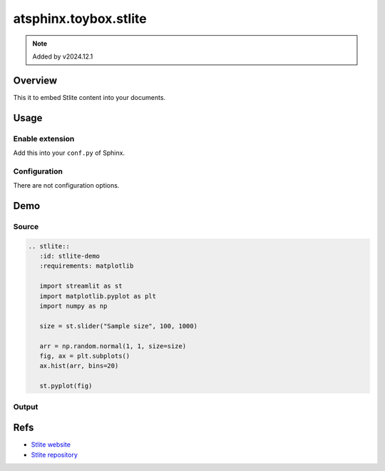 ======================
atsphinx.toybox.stlite
======================

.. note:: Added by v2024.12.1

Overview
========

This it to embed Stlite content into your documents.

Usage
=====

Enable extension
----------------

Add this into your ``conf.py`` of Sphinx.

.. code-block:: python
   :caption: conf.py

   extensions = [
       "atsphinx.toybox.stlite",
   ]

Configuration
-------------

There are not configuration options.

Demo
====

Source
------

.. code-block:: rst

   .. stlite::
      :id: stlite-demo
      :requirements: matplotlib

      import streamlit as st
      import matplotlib.pyplot as plt
      import numpy as np

      size = st.slider("Sample size", 100, 1000)

      arr = np.random.normal(1, 1, size=size)
      fig, ax = plt.subplots()
      ax.hist(arr, bins=20)

      st.pyplot(fig)

Output
------

.. stlite::
   :id: stlite-demo
   :requirements: matplotlib

   import streamlit as st
   import matplotlib.pyplot as plt
   import numpy as np

   size = st.slider("Sample size", 100, 1000)

   arr = np.random.normal(1, 1, size=size)
   fig, ax = plt.subplots()
   ax.hist(arr, bins=20)

   st.pyplot(fig)

Refs
====

* `Stlite website <https://stlite.net/>`_
* `Stlite repository <https://github.com/whitphx/stlite>`_
